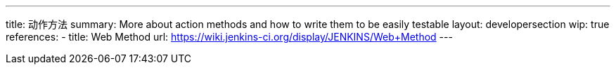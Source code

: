 ---
title: 动作方法
summary: More about action methods and how to write them to be easily testable
layout: developersection
wip: true
references:
- title: Web Method
  url: https://wiki.jenkins-ci.org/display/JENKINS/Web+Method
---

////
TODO:
AncestorInPath
Header
QueryParameter
StaplerRequest
StaplerResponse
////